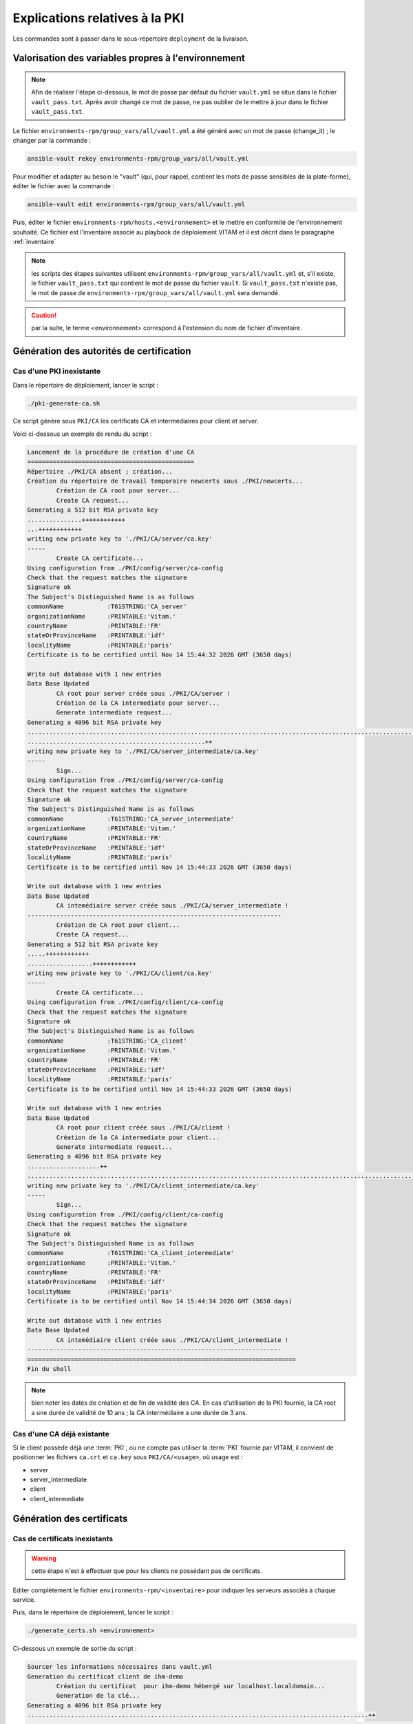 Explications relatives à la PKI
###############################

Les commandes sont à passer dans le sous-répertoire ``deployment`` de la livraison.

Valorisation des variables propres à l'environnement
====================================================

.. note:: Afin de réaliser l'étape ci-dessous, le mot de passe par défaut du fichier ``vault.yml`` se situe dans le fichier ``vault_pass.txt``. Après avoir changé ce mot de passe, ne pas oublier de le mettre à jour dans le fichier ``vault_pass.txt``.


Le fichier ``environments-rpm/group_vars/all/vault.yml`` a été généré avec un mot de passe (change_it) ; le changer par la commande :

.. code-block:: bash

   ansible-vault rekey environments-rpm/group_vars/all/vault.yml

Pour modifier et adapter au besoin le "vault" (qui, pour rappel, contient les mots de passe sensibles de la plate-forme), éditer le fichier avec la commande :

.. code-block:: bash

   ansible-vault edit environments-rpm/group_vars/all/vault.yml


Puis, éditer le fichier ``environments-rpm/hosts.<environnement>`` et le mettre en conformité de l'environnement souhaité. Ce fichier est l'inventaire associé au playbook de déploiement VITAM et il est décrit dans le paragraphe :ref:`inventaire`


.. note:: les scripts des étapes suivantes utilisent ``environments-rpm/group_vars/all/vault.yml`` et, s'il existe, le fichier ``vault_pass.txt`` qui contient le mot de passe du fichier ``vault``. Si ``vault_pass.txt`` n'existe pas, le mot de passe de ``environments-rpm/group_vars/all/vault.yml`` sera demandé.

.. caution:: par la suite, le terme <environnement> correspond à l'extension du nom de fichier d'inventaire.


Génération des autorités de certification
=========================================



Cas d'une PKI inexistante
--------------------------

Dans le répertoire de déploiement, lancer le script :

.. code-block:: bash

   ./pki-generate-ca.sh


Ce script génère sous ``PKI/CA`` les certificats CA et intermédiaires pour client et server.

Voici ci-dessous un exemple de rendu du script :

.. code-block:: bash

	Lancement de la procédure de création d'une CA
	==============================================
	Répertoire ./PKI/CA absent ; création...
	Création du répertoire de travail temporaire newcerts sous ./PKI/newcerts...
		Création de CA root pour server...
		Create CA request...
	Generating a 512 bit RSA private key
	...............++++++++++++
	...++++++++++++
	writing new private key to './PKI/CA/server/ca.key'
	-----
		Create CA certificate...
	Using configuration from ./PKI/config/server/ca-config
	Check that the request matches the signature
	Signature ok
	The Subject's Distinguished Name is as follows
	commonName            :T61STRING:'CA_server'
	organizationName      :PRINTABLE:'Vitam.'
	countryName           :PRINTABLE:'FR'
	stateOrProvinceName   :PRINTABLE:'idf'
	localityName          :PRINTABLE:'paris'
	Certificate is to be certified until Nov 14 15:44:32 2026 GMT (3650 days)

	Write out database with 1 new entries
	Data Base Updated
		CA root pour server créée sous ./PKI/CA/server !
		Création de la CA intermediate pour server...
		Generate intermediate request...
	Generating a 4096 bit RSA private key
	..............................................................................................................................................................................................++
	.................................................++
	writing new private key to './PKI/CA/server_intermediate/ca.key'
	-----
		Sign...
	Using configuration from ./PKI/config/server/ca-config
	Check that the request matches the signature
	Signature ok
	The Subject's Distinguished Name is as follows
	commonName            :T61STRING:'CA_server_intermediate'
	organizationName      :PRINTABLE:'Vitam.'
	countryName           :PRINTABLE:'FR'
	stateOrProvinceName   :PRINTABLE:'idf'
	localityName          :PRINTABLE:'paris'
	Certificate is to be certified until Nov 14 15:44:33 2026 GMT (3650 days)

	Write out database with 1 new entries
	Data Base Updated
		CA intemédiaire server créée sous ./PKI/CA/server_intermediate !
	----------------------------------------------------------------------
		Création de CA root pour client...
		Create CA request...
	Generating a 512 bit RSA private key
	.....++++++++++++
	..................++++++++++++
	writing new private key to './PKI/CA/client/ca.key'
	-----
		Create CA certificate...
	Using configuration from ./PKI/config/client/ca-config
	Check that the request matches the signature
	Signature ok
	The Subject's Distinguished Name is as follows
	commonName            :T61STRING:'CA_client'
	organizationName      :PRINTABLE:'Vitam.'
	countryName           :PRINTABLE:'FR'
	stateOrProvinceName   :PRINTABLE:'idf'
	localityName          :PRINTABLE:'paris'
	Certificate is to be certified until Nov 14 15:44:33 2026 GMT (3650 days)

	Write out database with 1 new entries
	Data Base Updated
		CA root pour client créée sous ./PKI/CA/client !
		Création de la CA intermediate pour client...
		Generate intermediate request...
	Generating a 4096 bit RSA private key
	....................++
	............................................................................................................++
	writing new private key to './PKI/CA/client_intermediate/ca.key'
	-----
		Sign...
	Using configuration from ./PKI/config/client/ca-config
	Check that the request matches the signature
	Signature ok
	The Subject's Distinguished Name is as follows
	commonName            :T61STRING:'CA_client_intermediate'
	organizationName      :PRINTABLE:'Vitam.'
	countryName           :PRINTABLE:'FR'
	stateOrProvinceName   :PRINTABLE:'idf'
	localityName          :PRINTABLE:'paris'
	Certificate is to be certified until Nov 14 15:44:34 2026 GMT (3650 days)

	Write out database with 1 new entries
	Data Base Updated
		CA intemédiaire client créée sous ./PKI/CA/client_intermediate !
	----------------------------------------------------------------------
	==========================================================================
	Fin du shell

.. note::  bien noter les dates de création et de fin de validité des CA. En cas d'utilisation de la PKI fournie, la CA root a une durée de validité de 10 ans ; la CA intermédiaire a une durée de 3 ans.

Cas d'une CA déjà existante
----------------------------

Si le client possède déjà une :term:`PKI`, ou ne compte pas utiliser la :term:`PKI` fournie par VITAM, il convient de positionner les fichiers ``ca.crt`` et ``ca.key`` sous ``PKI/CA/<usage>``, où usage est :

- server
- server_intermediate
- client
- client_intermediate


Génération des certificats
==========================

Cas de certificats inexistants
-------------------------------

.. warning:: cette étape n'est à effectuer que pour les clients ne possédant pas de certificats.

Editer complètement le fichier ``environments-rpm/<inventaire>``  pour indiquer les serveurs associés à chaque service.

Puis, dans le répertoire de déploiement, lancer le script :


.. code-block:: bash

   ./generate_certs.sh <environnement>

Ci-dessous un exemple de sortie du script :

.. code-block:: bash

	Sourcer les informations nécessaires dans vault.yml
	Generation du certificat client de ihm-demo
		Création du certificat  pour ihm-demo hébergé sur localhost.localdomain...
		Generation de la clé...
	Generating a 4096 bit RSA private key
	..............................................................................................++
	.....................................................................................................................................................................................................++
	writing new private key to './PKI/certificats/client/ihm-demo/ihm-demo.key'
	-----
		Generation du certificat signé avec client...
	Using configuration from ./PKI/config/client/ca-config
	Check that the request matches the signature
	Signature ok
	The Subject's Distinguished Name is as follows
	commonName            :PRINTABLE:'ihm-demo'
	organizationName      :PRINTABLE:'Vitam.'
	countryName           :PRINTABLE:'FR'
	stateOrProvinceName   :PRINTABLE:'idf'
	localityName          :PRINTABLE:'paris'
	Certificate is to be certified until Nov 16 15:48:11 2019 GMT (1095 days)

	Write out database with 1 new entries
	Data Base Updated
		Conversion en p12...
		Fin de conversion sous ./PKI/certificats/client/ihm-demo/ !
	Fin de génération du certificat client de ihm-demo
	--------------------------------------------------
	Generation du certificat client de ihm-recette
		Création du certificat  pour ihm-recette hébergé sur localhost.localdomain...
		Generation de la clé...
	Generating a 4096 bit RSA private key
	................................++
	..........................................................++
	writing new private key to './PKI/certificats/client/ihm-recette/ihm-recette.key'
	-----
		Generation du certificat signé avec client...
	Using configuration from ./PKI/config/client/ca-config
	Check that the request matches the signature
	Signature ok
	The Subject's Distinguished Name is as follows
	commonName            :PRINTABLE:'ihm-recette'
	organizationName      :PRINTABLE:'Vitam.'
	countryName           :PRINTABLE:'FR'
	stateOrProvinceName   :PRINTABLE:'idf'
	localityName          :PRINTABLE:'paris'
	Certificate is to be certified until Nov 16 15:48:11 2019 GMT (1095 days)

	Write out database with 1 new entries
	Data Base Updated
		Conversion en p12...
		Fin de conversion sous ./PKI/certificats/client/ihm-recette/ !
	Fin de génération du certificat client de ihm-recette
	--------------------------------------------------
	Generation du certificat server de ingest-external
		Génération pour vitam-iaas-app-01.int...
		Création du certificat server pour ingest-external hébergé sur vitam-iaas-app-01.int...
		Generation de la clé...
	Generating a 4096 bit RSA private key
	..................................................++
	..........................................................++
	writing new private key to './PKI/certificats/server/hosts/vitam-iaas-app-01.int/ingest-external.key'
	-----
		Generation du certificat signé avec CA server...
	Using configuration from ./PKI/config/server/ca-config
	Check that the request matches the signature
	Signature ok
	The Subject's Distinguished Name is as follows
	commonName            :PRINTABLE:'ingest-external.service.consul'
	organizationName      :PRINTABLE:'Vitam.'
	countryName           :PRINTABLE:'FR'
	stateOrProvinceName   :PRINTABLE:'idf'
	localityName          :PRINTABLE:'paris'
	Certificate is to be certified until Nov 16 15:48:12 2019 GMT (1095 days)

	Write out database with 1 new entries
	Data Base Updated
		Conversion en p12...
		Fin de conversion sous ./PKI/certificats/server/hosts/vitam-iaas-app-01.int/ !
	Fin de génération du certificat server de ingest-external
	---------------------------------------------------------
	Generation du certificat server de access-external
		Génération pour vitam-iaas-app-01.int...
		Création du certificat server pour access-external hébergé sur vitam-iaas-app-01.int...
		Generation de la clé...
	Generating a 4096 bit RSA private key
	.............++
	.......................................................................................................................................................................................................++
	writing new private key to './PKI/certificats/server/hosts/vitam-iaas-app-01.int/access-external.key'
	-----
		Generation du certificat signé avec CA server...
	Using configuration from ./PKI/config/server/ca-config
	Check that the request matches the signature
	Signature ok
	The Subject's Distinguished Name is as follows
	commonName            :PRINTABLE:'access-external.service.consul'
	organizationName      :PRINTABLE:'Vitam.'
	countryName           :PRINTABLE:'FR'
	stateOrProvinceName   :PRINTABLE:'idf'
	localityName          :PRINTABLE:'paris'
	Certificate is to be certified until Nov 16 15:48:14 2019 GMT (1095 days)

	Write out database with 1 new entries
	Data Base Updated
		Conversion en p12...
		Fin de conversion sous ./PKI/certificats/server/hosts/vitam-iaas-app-01.int/ !
	Fin de génération du certificat server de access-external
	---------------------------------------------------------
	=============================================================================================
	Fin de script.


Ce script génère sous ``PKI/certificats`` les certificats (format p12) nécessaires pour un bon fonctionnement dans VITAM.

.. caution::  Les certificats générés à l'issue ont une durée de validité de (à vérifier).

Cas de certificats déjà créés par le client
--------------------------------------------

Si le client possède déjà une :term:`PKI`, ou ne compte pas utiliser la :term:`PKI` fournie par VITAM, il convient de positionner les certificats sous ``PKI/certificats/<usage>``, où usage est :

- client/ihm-recette/ihm-recette.p12
- client/ihm-demo/ihm-recette.crt
- client/ihm-demo/ihm-demo.p12
- client/ihm-demo/ihm-demo.crt
- server/hosts/<hostname défini dans l'inventaire>/<nom composant vitam>.p12 pour
	- ingest-external
	- access-external


Génération des stores
=====================

Lancer le script :

.. code-block:: bash

   ./generate_stores.sh <environnement>

Ci-dessous un exemple de sortie du script :

.. code-block:: bash

	Sourcer les informations nécessaires dans vault.yml
	Génération du keystore de ihm-demo
		Génération pour vitam-iaas-ext-01.int...
	Génération du truststore de ihm-demo...
		Import des CA server dans truststore de ihm-demo...
			... import CA server root...
	Certificat ajouté au fichier de clés
			... import CA server intermediate...
	Certificat ajouté au fichier de clés
			... import CA client root...
	Certificat ajouté au fichier de clés
			... import CA client intermediate...
	Certificat ajouté au fichier de clés
	Fin de génération du trustore de ihm-demo
	------------------------------------------------
	Génération du keystore de ihm-recette
		Génération pour vitam-iaas-ext-01.int...
	Génération du truststore de ihm-recette...
		Import des CA server dans truststore de ihm-recette...
			... import CA server root...
	Certificat ajouté au fichier de clés
			... import CA server intermediate...
	Certificat ajouté au fichier de clés
			... import CA client root...
	Certificat ajouté au fichier de clés
			... import CA client intermediate...
	Certificat ajouté au fichier de clés
	Fin de génération du trustore de ihm-recette
	------------------------------------------------
	Génération du keystore de access-external
		Génération pour vitam-iaas-app-01.int...
		Import du p12 de ingest-external dans le keystore
	L'entrée de l'alias vitam-iaas-app-01.int a été importée.
	Commande d'import exécutée : 1 entrées importées, échec ou annulation de 0 entrées
	Fin de génération du keystore ingest-external
	---------------------------------------------
	Génération du truststore de ingest-external...
		Import des CA server dans truststore de ingest-external...
			... import CA server root...
	Certificat ajouté au fichier de clés
			... import CA server intermediate...
	Certificat ajouté au fichier de clés
			... import CA client root...
	Certificat ajouté au fichier de clés
			... import CA client intermediate...
	Certificat ajouté au fichier de clés
	Fin de génération du trustore de ingest-external
	------------------------------------------------
	Génération du grantedstore de ingest-external...
		Import certificat IHM-demo & ihm-recette du grantedstore de ingest-external...
	Certificat ajouté au fichier de clés
	Certificat ajouté au fichier de clés
	------------------------------------------------
	Génération du keystore de access-external
		Génération pour vitam-iaas-app-01.int...
		Import du p12 de access-external dans le keystore
	L'entrée de l'alias vitam-iaas-app-01.int a été importée.
	Commande d'import exécutée : 1 entrées importées, échec ou annulation de 0 entrées
	Fin de génération du keystore access-external
	---------------------------------------------
	Génération du truststore de access-external...
		Import des CA server dans truststore de access-external...
			... import CA server root...
	Certificat ajouté au fichier de clés
			... import CA server intermediate...
	Certificat ajouté au fichier de clés
			... import CA client root...
	Certificat ajouté au fichier de clés
			... import CA client intermediate...
	Certificat ajouté au fichier de clés
	Fin de génération du trustore de access-external
	------------------------------------------------
	Génération du grantedstore de access-external...
		Import certificat IHM-demo & ihm-recette du grantedstore de access-external...
	Certificat ajouté au fichier de clés
	Certificat ajouté au fichier de clés
	------------------------------------------------
	=============================================================================================
	Fin de script.



Ce script génère sous ``PKI/certificats`` les stores (jks) associés pour un bon fonctionnement dans VITAM.

Recopie des bons fichiers dans l'ansiblerie
============================================

Lancer le script :

.. code-block:: bash

   ./copie_fichiers_vitam.sh <environnement>


Ci-dessous un exemple de sortie du script :

.. code-block:: bash

	Recopie des stores dans VITAM
		Recopie pour access-external...
		Fichiers recopiés
	------------------------
		Recopie pour ingest-external...
		Fichiers recopiés
	------------------------
		Recopie pour ihm-demo...
		Fichiers recopiés
	------------------------
		Recopie pour ihm-recette...
		Fichiers recopiés
	------------------------
	=============================================================================================
	Fin de procédure ; vous pouvez déployer l'ansiblerie.


Ce script recopie les fichiers nécessaires (certificats, stores) aux bons endroits de l'ansiblerie (sous ``ansible-vitam-rpm/roles/vitam/files/<composant>``).

Cas des SIA
-----------

Pour le moment, la prise en charge des certificats des SIA n'est pas effective ; seuls les certificats d'ihm-demo et ihm-recette sont aujourd'hui intégrés dans l'installation.

.. hint:: Pour connecter un client externe à une instance de test Vitam, utiliser donc l'un des certificats cités (ihm-demo ou ihm-recette).
